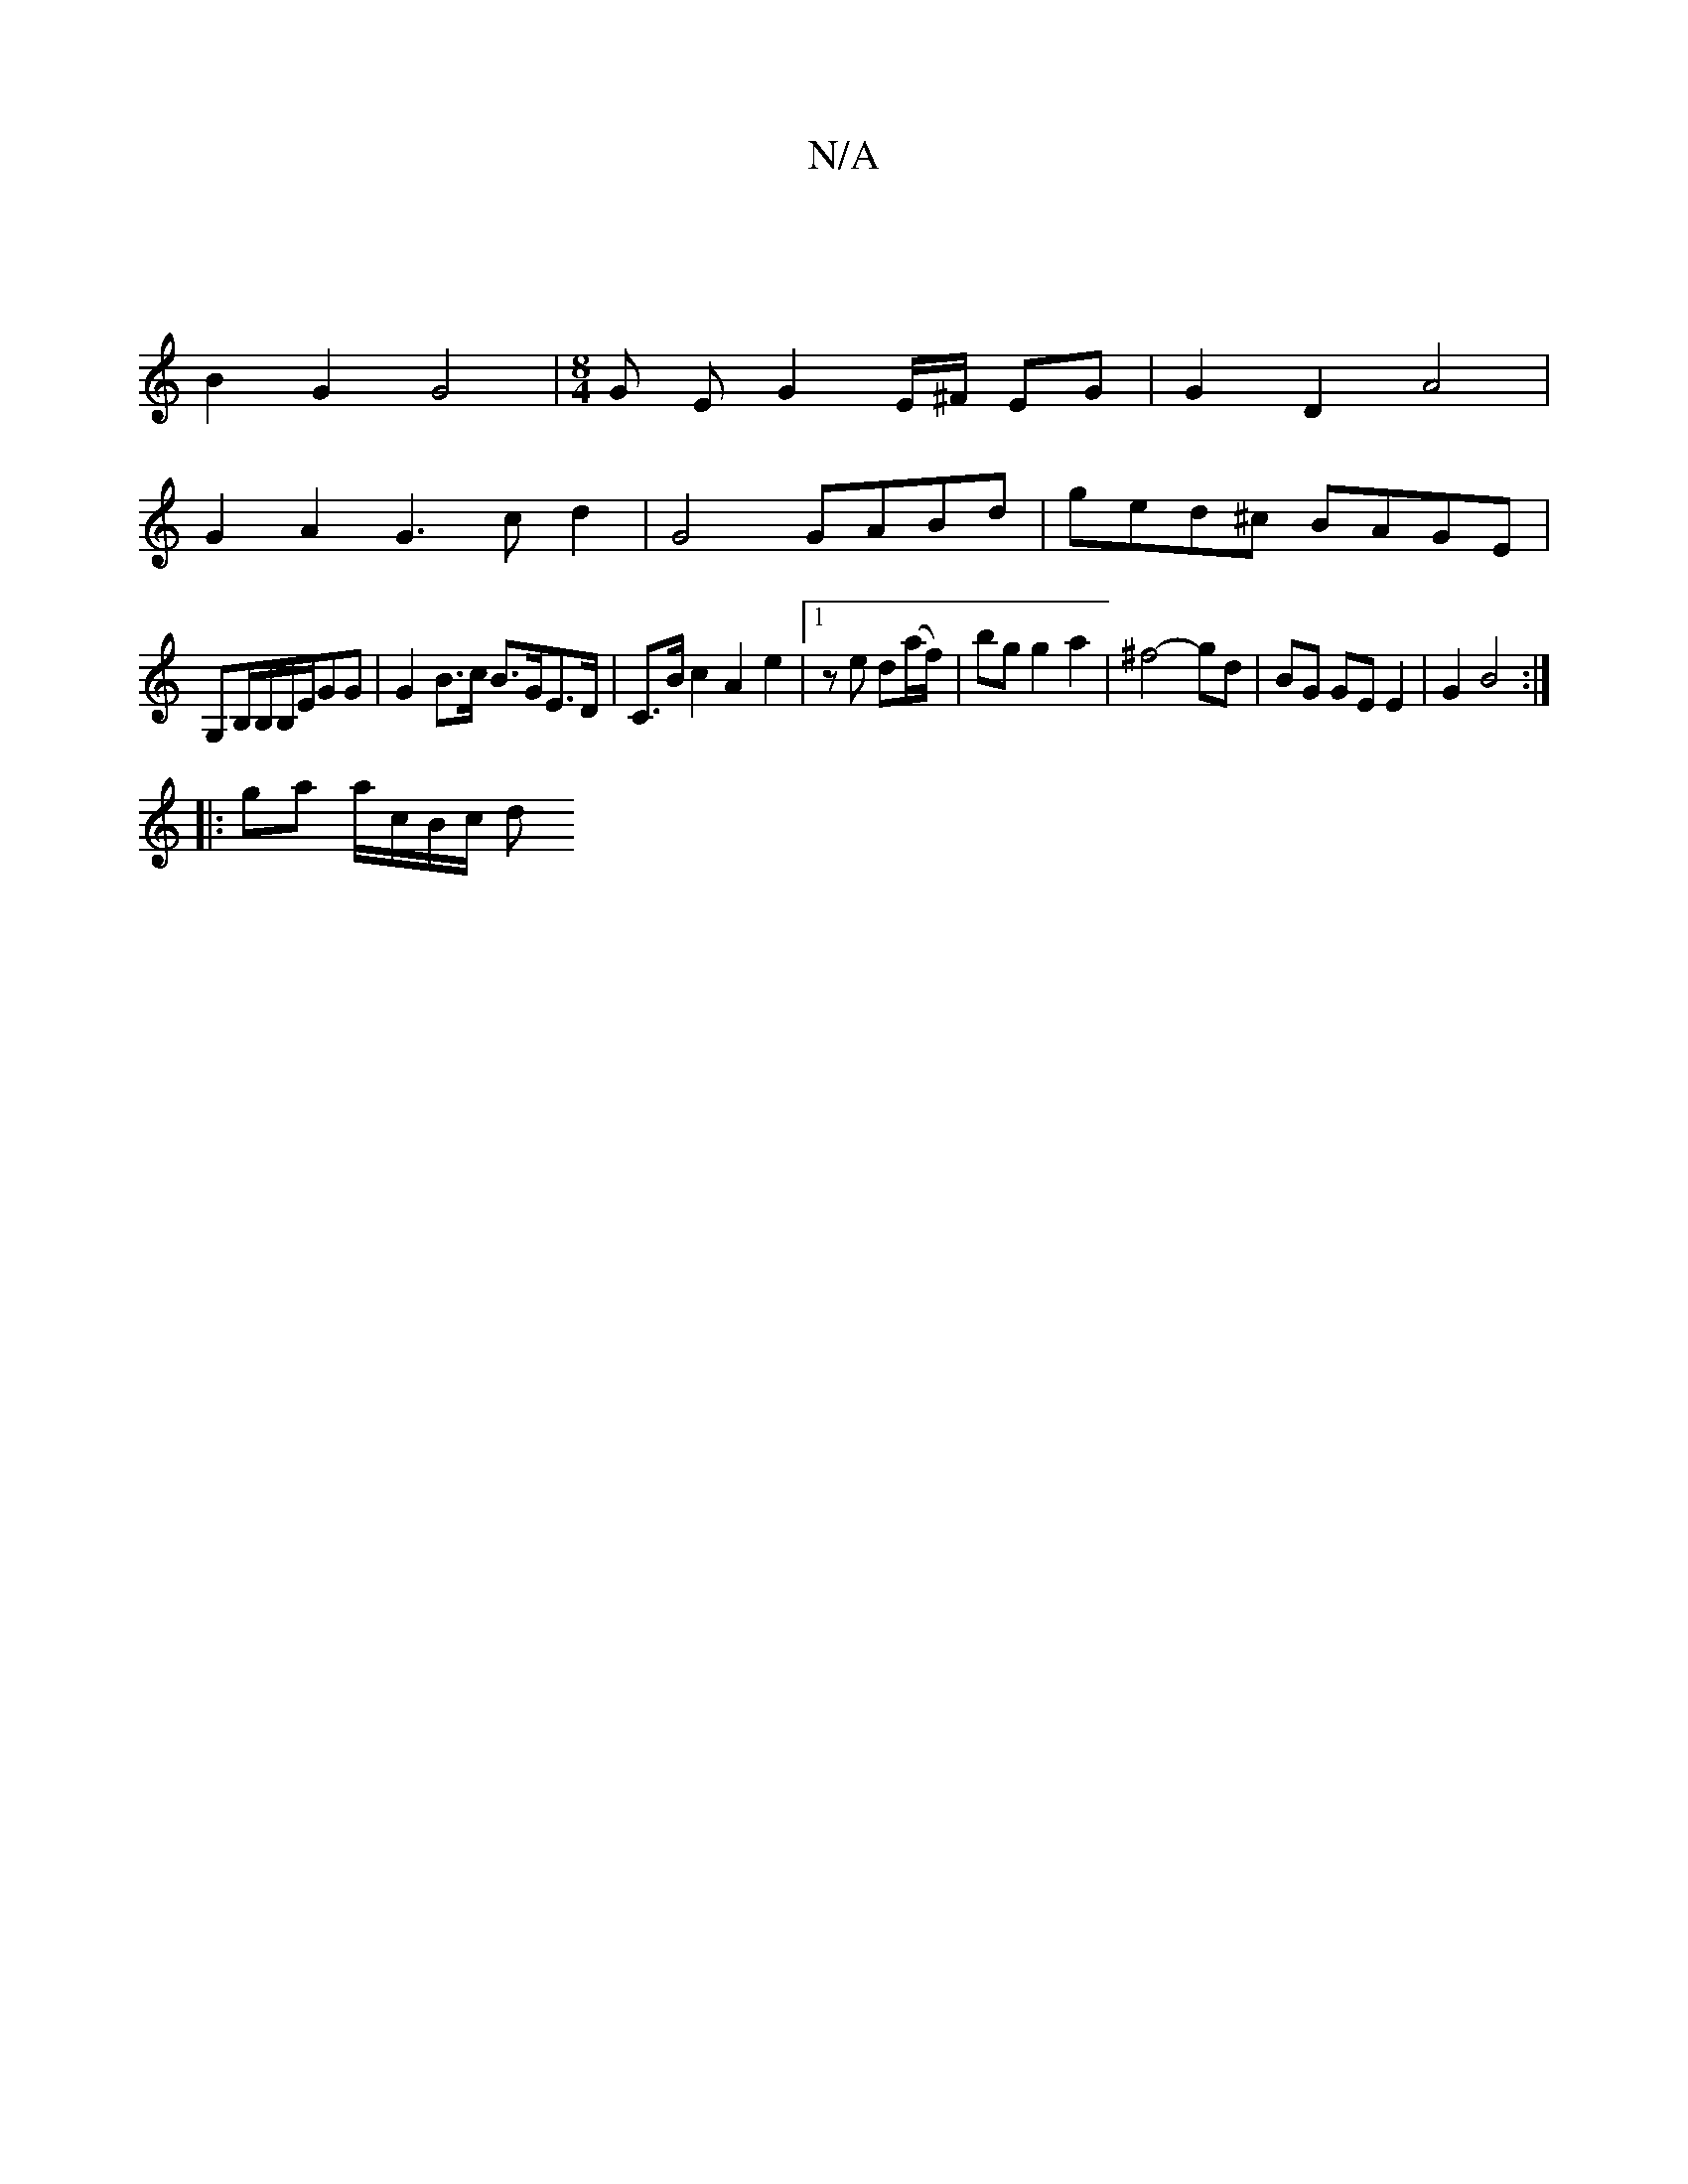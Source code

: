 X:1
T:N/A
M:4/4
R:N/A
K:Cmajor
|
B2G2 G4 |[M:8/4] G EG2 E/^F/2 EG | G2 D2 A4 |
G2 A2 G3c d2-|G4 GABd| ged^c BAGE|
G,B,/B,/2B,/2E/2GG | G2 B>c B>GE>D| C>Bc2 A2e2|[1 ze d(a/f/)|bg g2 a2 | ^f4- gd | BG GE E2 | G2 B4 :|
|:ga a/c/B/c/ d